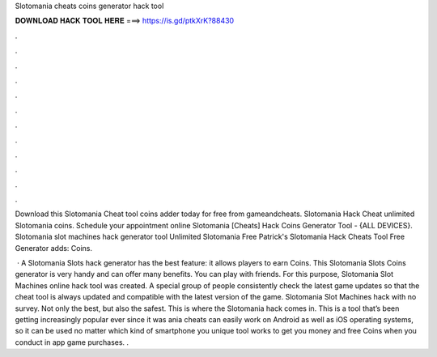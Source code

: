 Slotomania cheats coins generator hack tool



𝐃𝐎𝐖𝐍𝐋𝐎𝐀𝐃 𝐇𝐀𝐂𝐊 𝐓𝐎𝐎𝐋 𝐇𝐄𝐑𝐄 ===> https://is.gd/ptkXrK?88430



.



.



.



.



.



.



.



.



.



.



.



.

Download this Slotomania Cheat tool coins adder today for free from gameandcheats. Slotomania Hack Cheat unlimited Slotomania coins. Schedule your appointment online Slotomania [Cheats] Hack Coins Generator Tool - {ALL DEVICES}. Slotomania slot machines hack generator tool Unlimited Slotomania Free Patrick's Slotomania Hack Cheats Tool Free Generator adds: Coins.

 · A Slotomania Slots hack generator has the best feature: it allows players to earn Coins. This Slotomania Slots Coins generator is very handy and can offer many benefits. You can play with friends. For this purpose, Slotomania Slot Machines online hack tool was created. A special group of people consistently check the latest game updates so that the cheat tool is always updated and compatible with the latest version of the game. Slotomania Slot Machines hack with no survey. Not only the best, but also the safest. This is where the Slotomania hack comes in. This is a tool that’s been getting increasingly popular ever since it was ania cheats can easily work on Android as well as iOS operating systems, so it can be used no matter which kind of smartphone you  unique tool works to get you money and free Coins when you conduct in app game purchases. .
